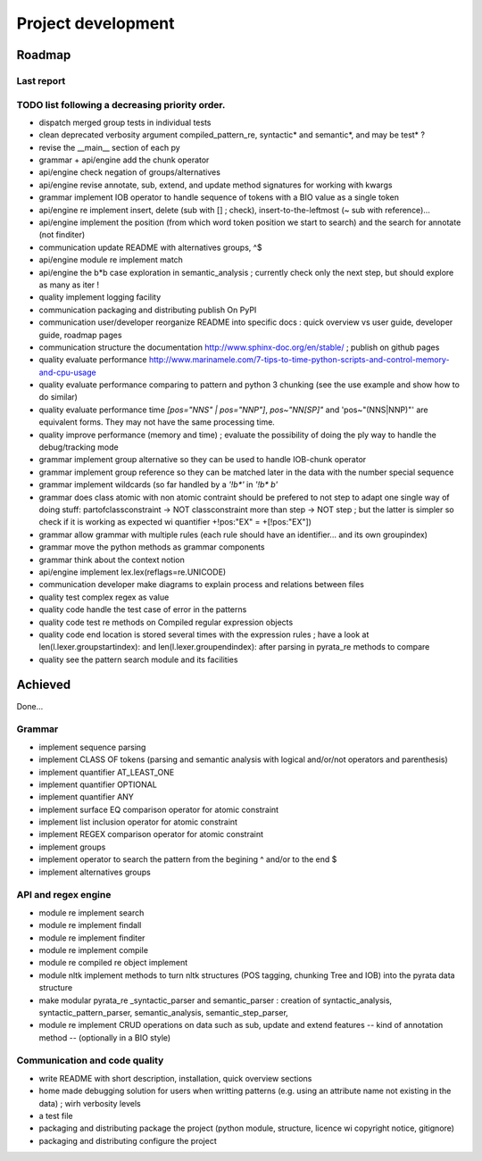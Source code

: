 
Project development
****************************

Roadmap
============

Last report
-----------


TODO list following a decreasing priority order.
-------------------------------

* dispatch merged group tests in individual tests
* clean deprecated verbosity argument compiled_pattern_re, syntactic* and semantic*, and may be test* ?
* revise the __main__ section of each py
* grammar + api/engine add the chunk operator
* api/engine check negation of groups/alternatives
* api/engine revise annotate, sub, extend, and update method signatures for working with kwargs
* grammar implement IOB operator to handle sequence of tokens with a BIO value as a single token
* api/engine re implement insert, delete (sub with [] ; check), insert-to-the-leftmost (~ sub with reference)... 
* api/engine implement the position (from which word token position we start to search) and the search for annotate (not finditer) 
* communication update README with alternatives groups, ^$
* api/engine module re implement match
* api/engine the b*b case exploration in semantic_analysis ; currently check only the next step, but should explore as many as iter !
* quality implement logging facility
* communication packaging and distributing publish On PyPI
* communication user/developer reorganize README into specific docs : quick overview vs user guide, developer guide, roadmap pages
* communication structure the documentation http://www.sphinx-doc.org/en/stable/ ; publish on github pages
* quality evaluate performance http://www.marinamele.com/7-tips-to-time-python-scripts-and-control-memory-and-cpu-usage
* quality evaluate performance comparing to pattern and python 3 chunking (see the use example and show how to do similar)
* quality evaluate performance time `[pos="NNS" | pos="NNP"]`, `pos~"NN[SP]"` and 'pos~"(NNS|NNP)"' are equivalent forms. They may not have the same processing time.
* quality improve performance (memory and time) ; evaluate the possibility of doing the ply way to handle the debug/tracking mode
* grammar implement group alternative so they can be used to handle IOB-chunk operator
* grammar implement group reference so they can be matched later in the data with the \number special sequence
* grammar implement wildcards (so far handled by a `'!b*'` in `'!b* b'`
* grammar does class atomic with non atomic contraint should be prefered to not step to adapt one single way of doing stuff: partofclassconstraint -> NOT classconstraint more than step -> NOT step ; but the latter is simpler so check if it is working as expected wi quantifier +!pos:"EX" = +[!pos:"EX"])
* grammar allow grammar with multiple rules (each rule should have an identifier... and its own groupindex)
* grammar move the python methods as grammar components
* grammar think about the context notion 
* api/engine implement lex.lex(reflags=re.UNICODE)
* communication developer make diagrams to explain process and relations between files
* quality test complex regex as value
* quality code handle the test case of error in the patterns
* quality code test re methods on Compiled regular expression objects 
* quality code end location is stored several times with the expression rules ; have a look at len(l.lexer.groupstartindex): and len(l.lexer.groupendindex): after parsing in pyrata_re methods to compare 
* quality see the pattern search module and its facilities

Achieved
=============================
Done...

Grammar
-------------------------------

* implement sequence parsing
* implement CLASS OF tokens (parsing and semantic analysis with logical and/or/not operators and parenthesis)
* implement quantifier AT_LEAST_ONE
* implement quantifier OPTIONAL
* implement quantifier ANY
* implement surface EQ comparison operator for atomic constraint 
* implement list inclusion operator for atomic constraint 
* implement REGEX comparison operator for atomic constraint 
* implement groups
* implement operator to search the pattern from the begining ^ and/or to the end $
* implement alternatives groups

API and regex engine
-------------------------------

* module re implement search
* module re implement findall
* module re implement finditer
* module re implement compile
* module re compiled re object implement
* module nltk implement methods to turn nltk structures (POS tagging, chunking Tree and IOB) into the pyrata data structure 
* make modular pyrata_re _syntactic_parser and semantic_parser : creation of syntactic_analysis, syntactic_pattern_parser, semantic_analysis, semantic_step_parser,
* module re implement CRUD operations on data such as sub, update and extend features -- kind of annotation method -- (optionally in a BIO style)


Communication and code quality
-------------------------------

* write README with short description, installation, quick overview sections
* home made debugging solution for users when writting patterns (e.g. using an attribute name not existing in the data) ; wirh verbosity levels
* a test file 
* packaging and distributing package the project (python module, structure, licence wi copyright notice, gitignore)
* packaging and distributing configure the project 

